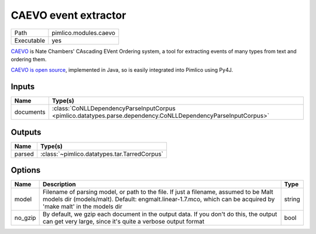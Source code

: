 CAEVO event extractor
~~~~~~~~~~~~~~~~~~~~~

.. py:module:: pimlico.modules.caevo

+------------+-----------------------+
| Path       | pimlico.modules.caevo |
+------------+-----------------------+
| Executable | yes                   |
+------------+-----------------------+

`CAEVO <http://www.usna.edu/Users/cs/nchamber/caevo/>`_ is Nate Chambers' CAscading EVent Ordering system,
a tool for extracting events of many types from text and ordering them.

`CAEVO is open source <https://github.com/nchambers/caevo>`_, implemented in Java, so is easily integrated
into Pimlico using Py4J.

.. todo::

   The implementation of this module is incomplete. I've mostly written the Py4J gateway, but not the Python side yet.


Inputs
======

+-----------+---------------------------------------------------------------------------------------------------------------+
| Name      | Type(s)                                                                                                       |
+===========+===============================================================================================================+
| documents | :class:`CoNLLDependencyParseInputCorpus <pimlico.datatypes.parse.dependency.CoNLLDependencyParseInputCorpus>` |
+-----------+---------------------------------------------------------------------------------------------------------------+

Outputs
=======

+--------+----------------------------------------------+
| Name   | Type(s)                                      |
+========+==============================================+
| parsed | :class:`~pimlico.datatypes.tar.TarredCorpus` |
+--------+----------------------------------------------+

Options
=======

+---------+----------------------------------------------------------------------------------------------------------------------------------------------------------------------------------------------------------+--------+
| Name    | Description                                                                                                                                                                                              | Type   |
+=========+==========================================================================================================================================================================================================+========+
| model   | Filename of parsing model, or path to the file. If just a filename, assumed to be Malt models dir (models/malt). Default: engmalt.linear-1.7.mco, which can be acquired by 'make malt' in the models dir | string |
+---------+----------------------------------------------------------------------------------------------------------------------------------------------------------------------------------------------------------+--------+
| no_gzip | By default, we gzip each document in the output data. If you don't do this, the output can get very large, since it's quite a verbose output format                                                      | bool   |
+---------+----------------------------------------------------------------------------------------------------------------------------------------------------------------------------------------------------------+--------+


